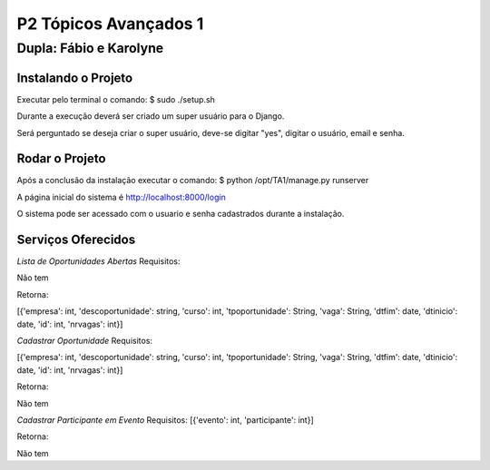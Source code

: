 P2 Tópicos Avançados 1
+++++++++++++++++++++++
Dupla: Fábio e Karolyne
_______________________

Instalando o Projeto
=====================
Executar pelo terminal o comando: $ sudo ./setup.sh

Durante a execução deverá ser criado um super usuário para o Django.

Será perguntado se deseja criar o super usuário, deve-se digitar "yes", digitar o usuário, email e senha.


Rodar o Projeto
================
Após a conclusão da instalação executar o comando: $ python /opt/TA1/manage.py runserver

A página inicial do sistema é http://localhost:8000/login

O sistema pode ser acessado com o usuario e senha cadastrados durante a instalação.


Serviços Oferecidos
====================
*Lista de Oportunidades Abertas*
Requisitos:

Não tem

Retorna:

[{'empresa': int, 'descoportunidade': string, 'curso': int, 'tpoportunidade': String, 'vaga': String, 'dtfim': date, 'dtinicio': date, 'id': int, 'nrvagas': int}]


*Cadastrar Oportunidade*
Requisitos:

[{'empresa': int, 'descoportunidade': string, 'curso': int, 'tpoportunidade': String, 'vaga': String, 'dtfim': date, 'dtinicio': date, 'id': int, 'nrvagas': int}]

Retorna:

Não tem


*Cadastrar Participante em Evento*
Requisitos:
[{'evento': int, 'participante': int}]

Retorna:

Não tem


